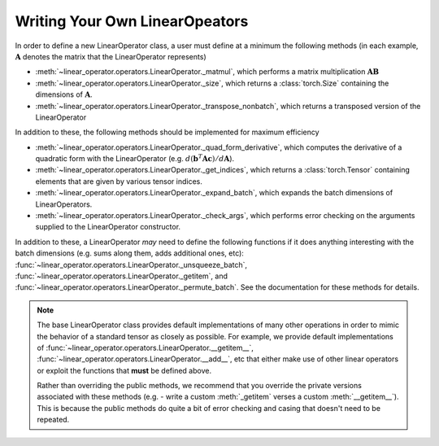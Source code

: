 .. role:: hidden
    :class: hidden-section

Writing Your Own LinearOpeators
===================================

In order to define a new LinearOperator class, a user must define
at a minimum the following methods (in each example, :math:`\mathbf A` denotes
the matrix that the LinearOperator represents)

* :meth:`~linear_operator.operators.LinearOperator._matmul`, which performs a
  matrix multiplication :math:`\mathbf {AB}`
* :meth:`~linear_operator.operators.LinearOperator._size`, which returns a
  :class:`torch.Size` containing the dimensions of :math:`\mathbf A`.
* :meth:`~linear_operator.operators.LinearOperator._transpose_nonbatch`, which
  returns a transposed version of the LinearOperator

In addition to these, the following methods should be implemented for maximum efficiency

* :meth:`~linear_operator.operators.LinearOperator._quad_form_derivative`,
  which computes the derivative of a quadratic form with the LinearOperator
  (e.g. :math:`d (\mathbf b^T \mathbf A \mathbf c) / d \mathbf A`).
* :meth:`~linear_operator.operators.LinearOperator._get_indices`, which returns
  a :class:`torch.Tensor` containing elements that are given by various tensor indices.
* :meth:`~linear_operator.operators.LinearOperator._expand_batch`, which
  expands the batch dimensions of LinearOperators.
* :meth:`~linear_operator.operators.LinearOperator._check_args`, which performs
  error checking on the arguments supplied to the LinearOperator constructor.

In addition to these, a LinearOperator *may* need to define the following functions if it does anything interesting
with the batch dimensions (e.g. sums along them, adds additional ones, etc):
:func:`~linear_operator.operators.LinearOperator._unsqueeze_batch`,
:func:`~linear_operator.operators.LinearOperator._getitem`, and
:func:`~linear_operator.operators.LinearOperator._permute_batch`.
See the documentation for these methods for details.

.. note::
    The base LinearOperator class provides default implementations of many
    other operations in order to mimic the behavior of a standard tensor as
    closely as possible. For example, we provide default implementations of
    :func:`~linear_operator.operators.LinearOperator.__getitem__`,
    :func:`~linear_operator.operators.LinearOperator.__add__`, etc that either
    make use of other linear operators or exploit the functions that **must**
    be defined above.

    Rather than overriding the public methods, we recommend that you override
    the private versions associated with these methods (e.g. - write a custom
    :meth:`_getitem` verses a custom :meth:`__getitem__`). This is because the public
    methods do quite a bit of error checking and casing that doesn't need to be
    repeated.
